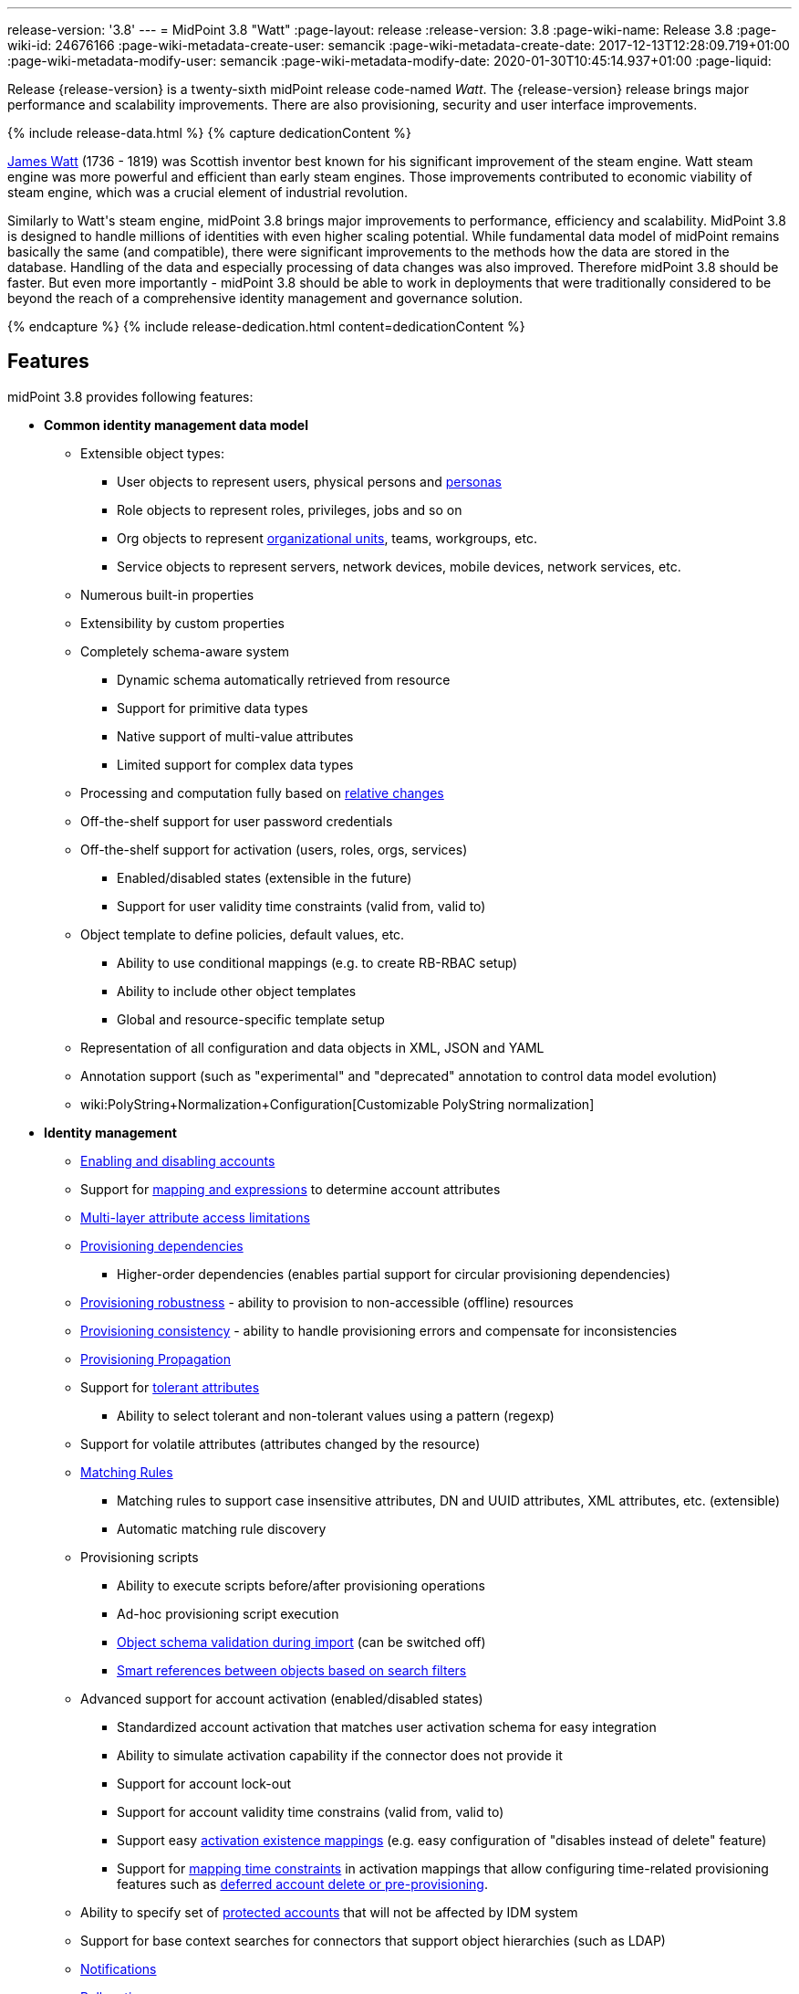 ---
release-version: '3.8'
---
= MidPoint 3.8 "Watt"
:page-layout: release
:release-version: 3.8
:page-wiki-name: Release 3.8
:page-wiki-id: 24676166
:page-wiki-metadata-create-user: semancik
:page-wiki-metadata-create-date: 2017-12-13T12:28:09.719+01:00
:page-wiki-metadata-modify-user: semancik
:page-wiki-metadata-modify-date: 2020-01-30T10:45:14.937+01:00
:page-liquid:

Release {release-version} is a twenty-sixth midPoint release code-named _Watt_.
The {release-version} release brings major performance and scalability improvements.
There are also provisioning, security and user interface improvements.

++++
{% include release-data.html %}
++++

++++
{% capture dedicationContent %}
<p>
    <a href="https://en.wikipedia.org/wiki/James_Watt">James Watt</a> (1736 - 1819) was Scottish inventor best known for his significant improvement of the steam engine.
    Watt steam engine was more powerful and efficient than early steam engines.
    Those improvements contributed to economic viability of steam engine, which was a crucial element of industrial revolution.
</p>
<p>
    Similarly to Watt's steam engine, midPoint 3.8 brings major improvements to performance, efficiency and scalability.
    MidPoint 3.8 is designed to handle millions of identities with even higher scaling potential.
    While fundamental data model of midPoint remains basically the same (and compatible), there were significant improvements to the methods how the data are stored in the database.
    Handling of the data and especially processing of data changes was also improved.
    Therefore midPoint 3.8 should be faster.
    But even more importantly - midPoint 3.8 should be able to work in deployments that were traditionally considered to be beyond the reach of a comprehensive identity management and governance solution.
</p>
{% endcapture %}
{% include release-dedication.html content=dedicationContent %}
++++

== Features

midPoint 3.8 provides following features:

* *Common identity management data model*

** Extensible object types:

*** User objects to represent users, physical persons and xref:/midpoint/reference/misc/persona/[personas]

*** Role objects to represent roles, privileges, jobs and so on

*** Org objects to represent xref:/midpoint/reference/org/organizational-structure/[organizational units], teams, workgroups, etc.

*** Service objects to represent servers, network devices, mobile devices, network services, etc.

** Numerous built-in properties

** Extensibility by custom properties

** Completely schema-aware system

*** Dynamic schema automatically retrieved from resource

*** Support for primitive data types

*** Native support of multi-value attributes

*** Limited support for complex data types

** Processing and computation fully based on xref:/midpoint/reference/concepts/relativity/[relative changes]

** Off-the-shelf support for user password credentials

** Off-the-shelf support for activation (users, roles, orgs, services)

*** Enabled/disabled states (extensible in the future)

*** Support for user validity time constraints (valid from, valid to)

** Object template to define policies, default values, etc.

*** Ability to use conditional mappings (e.g. to create RB-RBAC setup)

*** Ability to include other object templates

*** Global and resource-specific template setup

** Representation of all configuration and data objects in XML, JSON and YAML

** Annotation support (such as "experimental" and "deprecated" annotation to control data model evolution)

** wiki:PolyString+Normalization+Configuration[Customizable PolyString normalization]


* *Identity management*

** xref:/midpoint/reference/synchronization/examples/[Enabling and disabling accounts]

** Support for xref:/midpoint/reference/expressions/introduction/[mapping and expressions] to determine account attributes

** xref:/midpoint/reference/resources/resource-configuration/schema-handling/[Multi-layer attribute access limitations]

** xref:/midpoint/reference/resources/provisioning-dependencies/[Provisioning dependencies]

*** Higher-order dependencies (enables partial support for circular provisioning dependencies)

** xref:/midpoint/reference/synchronization/consistency/[Provisioning robustness] - ability to provision to non-accessible (offline) resources

** xref:/midpoint/reference/synchronization/consistency/[Provisioning consistency] - ability to handle provisioning errors and compensate for inconsistencies

** xref:/midpoint/reference/resources/propagation/[Provisioning Propagation]

** Support for xref:/midpoint/reference/resources/resource-configuration/schema-handling/#attribute-tolerance[tolerant attributes]

*** Ability to select tolerant and non-tolerant values using a pattern (regexp)

** Support for volatile attributes (attributes changed by the resource)

** xref:/midpoint/reference/concepts/matching-rules/[Matching Rules]

*** Matching rules to support case insensitive attributes, DN and UUID attributes, XML attributes, etc.
(extensible)

*** Automatic matching rule discovery

** Provisioning scripts

*** Ability to execute scripts before/after provisioning operations

*** Ad-hoc provisioning script execution

*** xref:/midpoint/reference/schema/object-references/[Object schema validation during import] (can be switched off)

*** xref:/midpoint/reference/schema/object-references/[Smart references between objects based on search filters]

** Advanced support for account activation (enabled/disabled states)

*** Standardized account activation that matches user activation schema for easy integration

*** Ability to simulate activation capability if the connector does not provide it

*** Support for account lock-out

*** Support for account validity time constrains (valid from, valid to)

*** Support easy xref:/midpoint/reference/resources/resource-configuration/schema-handling/activation/[activation existence mappings] (e.g. easy configuration of "disables instead of delete" feature)

*** Support for xref:/midpoint/reference/expressions/mappings/[mapping time constraints] in activation mappings that allow configuring time-related provisioning features such as xref:/midpoint/reference/resources/resource-configuration/schema-handling/activation/[deferred account delete or pre-provisioning].

** Ability to specify set of xref:/midpoint/reference/resources/resource-configuration/protected-accounts/[protected accounts] that will not be affected by IDM system

** Support for base context searches for connectors that support object hierarchies (such as LDAP)

** xref:/midpoint/reference/misc/notifications/[Notifications]

** xref:/midpoint/reference/misc/bulk/[Bulk actions]

** Passive xref:/midpoint/reference/resources/attribute-caching/[Attribute Caching] (EXPERIMENTAL)

** Partial multi-tenancy support


* *Synchronization*

** xref:/midpoint/reference/synchronization/introduction/[Live synchronization]

** xref:/midpoint/reference/concepts/relativity/[Reconciliation]

*** Ability to execute scripts before/after reconciliation

** Correlation and confirmation expressions

*** Conditional correlation expressions

** Concept of _channel_ that can be used to adjust synchronization behaviour in some situations

** xref:/midpoint/reference/synchronization/generic-synchronization/[Generic Synchronization] allows synchronization of roles to groups to organizational units to ... anything

** Self-healing xref:/midpoint/reference/synchronization/consistency/[consistency mechanism]


* *Advanced RBAC*

** xref:/midpoint/reference/expressions/expressions/[Expressions in the roles]

** Hierarchical roles

** Conditional roles and assignments/inducements

** Parametric roles (including ability to assign the same role several times with different parameters)

** Temporal constraints (validity dates: valid from, valid to)

** xref:/midpoint/reference/roles-policies/metaroles/gensync/[Metaroles]

** Role catalog

** Role request based on shopping cart paradigm

** Several xref:/midpoint/reference/synchronization/projection-policy/[assignment enforcement modes]

*** Ability to specify global or resource-specific enforcement mode

*** Ability to "legalize" assignment that violates the enforcement mode

** Rule-based RBAC (RB-RBAC) ability by using conditional mappings in xref:/midpoint/reference/expressions/object-template/[user template] and wiki:Role+Autoassignment[role autoassignment] and entitlement associations

** GUI support for entitlement listing, membership and editing

** Entitlement approval

** User-friendly entitlement association management


* *Identity governance*

** Powerful xref:/midpoint/reference/org/organizational-structure/[organizational structure management]

** xref:/midpoint/reference/cases/workflow-3/[Workflow support] (based on link:http://www.activiti.org/[Activiti] engine)

*** Declarative policy-based multi-level xref:/midpoint/reference/cases/approval/[approval] process

*** Visualization of approval process

** xref:/midpoint/reference/concepts/object-lifecycle/[Object lifecycle] property

** Object history (time machine)

** xref:/midpoint/reference/roles-policies/policy-rules/[Policy Rules] as a unified mechanism to define identity management, governance and compliance policies

** xref:/midpoint/reference/roles-policies/segregation-of-duties/[Segregation of Duties] (SoD)

*** Many options to define xref:/midpoint/reference/roles-policies/segregation-of-duties/[role exclusions]

*** SoD approvals

*** SoD certification

** Assignment constraints for roles and organizational structure

** xref:/midpoint/reference/roles-policies/certification/[Access certification]

** Ad-hoc recertificaiton

** Basic wiki:Role+Lifecycle[role lifecycle] management (role approvals)

** wiki:User-Friendly+Policy+Selection[User-friendly policy selection]

** wiki:Deputy[Deputy] (ad-hoc privilege delegation)

** Escalation in approval and certification processes

** xref:/midpoint/reference/misc/persona/[Personas]

** Rich assignment meta-data

** Data protection (experimental)


* *Expressions, mappings and other dynamic features*

** xref:/midpoint/reference/expressions/sequences/[Sequences] for reliable allocation of unique identifiers

** xref:/midpoint/reference/expressions/expressions/[Customization expressions]

*** xref:/midpoint/reference/expressions/expressions/script/groovy/[Groovy]

*** Python

*** xref:/midpoint/reference/expressions/expressions/script/javascript/[JavaScript (ECMAScript)]

*** Built-in libraries with a convenient set of functions

** xref:/midpoint/reference/expressions/expressions/[PolyString] support allows automatic conversion of strings in national alphabets

** Mechanism to iteratively determine unique usernames and other identifier

** wiki:Function+Libraries[Function libraries]


* *Web-based administration user interface*

** Ability to execute identity management operations on users and accounts

** User-centric views

** Account-centric views (browse and search accounts directly)

** Resource wizard

** Layout automatically adapts to screen size

** Easily customizable look & feel

** Built-in XML editor for identity and configuration objects

** Identity merge

** GUI support for wiki:Configurable+Transform+Sample[more complex data in object extension] (containers), improved GUI customization (experimental)

** Support for custom static web content


* *Self-service*

** User profile page

** Password management page

** Role selection and request dialog

** Self-registration

** Email-based password reset


* *Connectors*

** Integration of xref:/connectors/connectors/[ConnId identity connector framework]

*** Support for Evolveum Polygon connectors

*** Support for ConnId connectors

*** Support for OpenICF connectors (limited)

** Automatic generation and caching of xref:/midpoint/reference/resources/resource-schema/[resource schema] from the connector

** xref:/midpoint/architecture/archive/data-model/midpoint-common-schema/connectortype/[Local connector discovery]

** Support for connector hosts and remote xref:/midpoint/architecture/archive/data-model/midpoint-common-schema/connectortype/[connectors], xref:/connectors/connectors/[identity connector] and xref:/midpoint/architecture/archive/data-model/midpoint-common-schema/connectorhosttype/[connectors host type]

** Remote connector discovery

** xref:/midpoint/reference/resources/manual/[Manual Resource and ITSM Integration]

*** Simple management of cases - internal midPoint tickets (contributed, experimental)

** xref:/midpoint/architecture/archive/subsystems/provisioning/ucf/[Unified Connector Framework (UCF) layer to allow more provisioning frameworks in the future]


* *Flexible identity repository implementations and SQL repository implementation*

** xref:/midpoint/reference/repository/sql-repository-implementation/[Identity repository based on relational databases]

** xref:/midpoint/guides/admin-gui-user-guide/#keeping-metadata-for-all-objects-creation-modification-approvals[Keeping metadata for all objects] (creation, modification, approvals)

** xref:/midpoint/reference/deployment/removing-obsolete-information/[Automatic repository cleanup] to keep the data store size sustainable



* *Security*

** Fine-grained authorization model

*** xref:/midpoint/reference/security/authorization/configuration/[Authorization expressions]

*** Limited wiki:Power+of+Attorney+Configuration[power of attorney] implementation

** Organizational structure and RBAC integration

** Delegated administration

** Password management

*** Password distribution

*** xref:/midpoint/reference/security/credentials/password-policy/[Password policies]

*** Password retention policy

*** Password metadata

*** Self-service password management

*** Password storage options (encryption, hashing)

*** Mail-based initialization of passwords for new accounts

** CSRF protection

** Auditing to xref:/midpoint/reference/security/audit/configuration/[file (logging)]

** Auditing to xref:/midpoint/reference/security/audit/configuration/[SQL table]

** Interactive audit log viewer


* *Extensibility*

** xref:/midpoint/reference/schema/custom-schema-extension/[Custom schema extensibility]

** xref:/midpoint/reference/concepts/clockwork/scripting-hooks/[Scripting Hooks]

** wiki:Lookup+Tables[Lookup Tables]

** Support for overlay projects and deep customization

** Support for programmatic custom GUI forms (Apache Wicket components)

** Basic support for declarative custom forms

** API accessible using a REST, web services (SOAP) and local JAVA calls


* *Reporting*

** Scheduled reports

** Lightweight reporting (CSV export) built into user interface

** Comprehensive reporting based on Jasper Reports

** wiki:Post+report+script+HOWTO[Post report script]


* *Internals*

** xref:/midpoint/reference/tasks/task-manager/[Task management]

*** xref:/midpoint/reference/tasks/task-template/[Task template]

*** xref:/midpoint/reference/tasks/node-sticky-tasks/[Node-sticky tasks]

*** xref:/midpoint/devel/design/multi-node-partitioned-and-stateful-tasks/[Multi-node, partitioned and stateful tasks]


* *Operations*

** Lightweight deployment structure with two deployment options:

*** xref:/midpoint/reference/deployment/stand-alone-deployment/[Stand-alone deployment]

*** Deployment to web container (WAR)

** xref:/midpoint/reference/tasks/task-manager/[Multi-node task manager component with HA support]

** Comprehensive logging designed to aid troubleshooting

** Enterprise class scalability (hundreds of thousands of users)


* *Documentation*

** xref:/midpoint/[Administration documentation publicly available in the wiki]

** xref:/midpoint/architecture/[Architectural documentation publicly available in the wiki]

** Schema documentation automatically generated from the definition (xref:/midpoint/reference/schema/schemadoc/[schemadoc])


== Changes With Respect to Version 3.7

* User interface improvements

** wiki:User-Friendly+Policy+Selection[User-friendly policy selection]

** User-friendly entitlement association management

** GUI support for wiki:Configurable+Transform+Sample[more complex data in object extension] (containers), improved GUI customization (experimental)

** Simple GUI pages for _cases_ (internal midPoint tickets) contributed by link:https://www.exclamationlabs.com/[Exclamation Labs]

** Support for custom static web content in midpoint home directory

** Support for `experimental` annotation

** Ability to override `experimental` and `deprecated` annotations

** Minor user experience improvements


* Data model improvements

** Full implementation of `subtype` property

** Properties `locality`, `costCenter`, `preferredLanguage`, `locale`, `timezone`, `emailAddress` and `telephoneNumber` moved up from `UserType` to `FocusType`.

** wiki:PolyString+Normalization+Configuration[Customizable PolyString normalization]


* Security improvements

** xref:/midpoint/reference/security/credentials/password-policy/[Password Policy: prohibited projection values]

** Negative item enumeration in authorizations (`exceptItem`)

** Expression code requires just execution-phase authorizations, it does not need request-phase authorizations any more

** Improved password metadata


* Provisioning

** xref:/midpoint/reference/resources/propagation/[Provisioning Propagation]

** Ad-hoc provisioning script execution

** Improved error handling, especially criticality of ITSM errors

** Provisioning dependencies may use filter in dependency specification


* Performance and scalability improvements

** Optimized database schema for better performance and scalability

** Autoincrement field for audit record storage

** xref:/midpoint/devel/design/multi-node-partitioned-and-stateful-tasks/[Multi-node, partitioned and stateful tasks]

** Audit delta and operation result compression

** xref:/midpoint/reference/repository/generic/configuration/[Repository layer cache]


* Miscellaneous improvements

** Improved handling of wiki:Function+Libraries[function library] updates

** Minor mapping improvements

** Basic data protection features (experimental)

** Improved SMS gateway support (HTTP POST method)

** Support for `configuration` variable in inbound mappings

** Start scripts for `ninja` tool (`ninja.sh, ninja.bat`)

** Improved documentation


* Connectors

** CSV connector supports script execution

** Active Directory connector supports CredSSP version 5 and 6 (see CVE-2018-0886)



Oracle database 11g is no longer supported.
It is replaced by Oracle 12c database support. +
Support for PostgreSQL 9.4 and earlier is deprecated.
PostgreSQL 8.4.x and earlier is no longer supported. +
MySQL 5.6 and earlier is no longer supported. +
Microsoft SQL 2008 and 2008 R2 are no longer supported.
Microsoft SQL Server 2012 support is deprecated.


++++
{% include release-quality.html %}
++++

=== Limitations

* MidPoint 3.8 comes with a bundled LDAP-based eDirectory connector.
This connector is stable, however it is not included in the normal midPoint support.
Support for this connector has to be purchased separately.

* There is an option to modify midPoint to support LDAP and CAS authentication by using Spring Security modules.
This method is used in several midPoint deployments.
However, such authentication modules are not officially supported as part of usual midPoint subscriptions.
Only community-level support is provided for those modules.
Commercial-grade support for this authentication method is available, but it has to be explicitly negotiated in a subscription contract.

* MidPoint user interface has flexible (fluid) design and it is able to adapt to various screen sizes, including screen sizes used by some mobile devices.
However, midPoint administration interface is also quite complex and it would be very difficult to correctly support all midPoint functionality on very small screens.
Therefore midPoint often works well on larger mobile devices (tablets) it is very likely to be problematic on small screens (mobile phones).
Even though midPoint may work well on mobile devices, the support for small screens is not included in standard midPoint subscription.
Partial support for small screens (e.g. only for self-service purposes) may be provided, but it has to be explicitly negotiated in a subscription contract.

* There are several add-ons and extensions for midPoint that are not explicitly distributed with midPoint.
This includes midPoint plug-in for Eclipse IDE, extension of Jasper studio, Java client library, various samples, scripts, connectors and other non-bundled items.
Support for these non-bundled items is limited.
Generally speaking those non-bundled items are supported only for platform subscribers and those that explicitly negotiated the support in their contract.
For other cases there is only community support available.
For those that are interested in official support for IDE add-ons there is a possibility to use xref:/support/subscription-sponsoring/[subscription] to help us develop midPoint studio (bug:MID-4701[]).

MidPoint is known to work well in the following deployment environment.
The following list is list of *tested* platforms, i.e. platforms that midPoint team or reliable partners personally tested with this release.
The version numbers in parentheses are the actual version numbers used for the tests.

It is very likely that midPoint will also work in similar environments.
But only the versions specified below are supported as part of midPoint subscription and support programs - unless a different version is explicitly agreed in the contract.

Support for some platforms is marked as "deprecated".
Support for such deprecated versions can be removed in any midPoint release.
Please migrate from deprecated platforms as soon as possible.


=== Java

* OpenJDK 8 (1.8.0_91, 1.8.0_111, 1.8.0_151)

* Sun/Oracle Java SE Runtime Environment 8 (1.8.0_45, 1.8.0_65, 1.8.0_74, 1.8.0_131)


=== Web Containers

* Apache Tomcat 8 (8.0.14, 8.0.20, 8.0.28, 8.0.30, 8.0.33, 8.5.4)

* BEA/Oracle WebLogic 12c (12.2.1.3.0) -  special subscription required


[NOTE]
.Web container (application server) support
====
MidPoint 3.7 introduced xref:/midpoint/reference/deployment/stand-alone-deployment/[Stand-alone deployment] form that does not need an application server.
This is the primary deployment model for midPoint.
The deployment to web container is still supported.
However the only supported web container is Apache Tomcat.
Other web containers (application servers) may be supported if the support is explicitly negotiated in midPoint subscription.
Except for those cases midPoint development team will not provide any support for other web containers.

Currently there are no plans to remove support for deployed midPoint installation using a WAR file.
However, it is possible that this deployment form will get phased out eventually unless there are active subscribers preferring this deployment method.
MidPoint subscription is strongly recommended if you plan to use this method in the future.

See also "wiki:Is+Tomcat+deployment+still+supported?[Is Tomcat deployment still supported?]" in the wiki:Frequently+Asked+Questions[Frequently Asked Questions] section.
====


=== Databases

* H2 (embedded).
Supported only in embedded mode.
Not supported for production deployments.
Only the version specifically bundled with midPoint is supported. +
H2 is intended only for development, demo and similar use cases.
It is *not* supported for any production use.
Also, upgrade of deployments based on H2 database are not supported.

* PostgreSQL 9 (9.1, 9.2, 9.3, 9.4, 9.4.5, 9.5, 9.5.1).
Support for PostgreSQL 9.4 and earlier is deprecated.

* MariaDB (10.0.28)

* MySQL 5.7 (5.7)

* Oracle 12c

* Microsoft SQL Server 2012, 2014.
Microsoft SQL Server 2012 support is deprecated.


=== Supported Browsers

* Firefox (any recent version)

* Safari (any recent version)

* Chrome (any recent version)

* Opera (any recent version)

* Microsoft Internet Explorer (version 9 or later)

Recent version of browser as mentioned above means any stable stock version of the browser released in the last two years.
We formally support only stock, non-customized versions of the browsers without any extensions or other add-ons.
According to the experience most extensions should work fine with midPoint.
However, it is not possible to test midPoint with all of them and support all of them.
Therefore, if you chose to use extensions or customize the browser in any non-standard way you are doing that on your own risk.
We reserve the right not to support customized web browsers.

Microsoft Internet Explorer compatibility mode is *not* supported.


== Important Bundled Components

[%autowidth]
|===
| Component | Version | Description

| ConnId
| 1.4.3.11
| ConnId Connector Framework


| LDAP connector bundle
| 1.6
| LDAP, Active Directory and eDirectory connector


| CSV connector
| 2.2
| Connector for CSV files


| DatabaseTable connector
| 1.4.2.0
| Connector for simple database tables

|===


++++
{% include release-download.html %}
++++

[NOTE]
.Stand-alone deployment model
====
MidPoint deployment method has changed in midPoint release 3.7.
xref:/midpoint/reference/deployment/stand-alone-deployment/[Stand-alone deployment] is now the default deployment method.
MidPoint default configuration, scripts and almost everything else was adapted for this method.

* *New midPoint users* and *new deployments* should simply follow the wiki:Installing+midPoint+v3.7[installation manual].

* *Existing deployments* prior to version 3.7 may keep using exactly the same configuration as before.
wiki:Deploying+MidPoint+as+Web+Application[Deployment of midPoint as Web Application] is still supported as an alternative.
However, xref:/midpoint/reference/deployment/stand-alone-deployment/[stand-alone deployment] is now the primary option.
It is recommended to migrate the deployment based on application server to a stand-alone deployment in the future.
See our wiki:Migrating+from+Tomcat+to+Standalone+midPoint+Deployment[brief migration guide].
====

== Upgrade

MidPoint is software that is designed for easy upgradeability.
We do our best to maintain strong backward compatibility of midPoint data model, configuration and system behavior.
However, midPoint is also very flexible and comprehensive software system with a very rich data model.
It is not humanly possible to test all the potential upgrade paths and scenarios.
Also some changes in midPoint behavior are inevitable to maintain midPoint development pace.
Therefore we can assure reliable midPoint upgrades only for link:https://evolveum.com/services/[midPoint subscribers]. This section provides overall overview of the changes and upgrade procedures.
Although we try to our best it is not possible to foresee all possible uses of midPoint.
Therefore the information provided in this section are for information purposes only without any guarantees of completeness.
In case of any doubts about upgrade or behavior changes please use services associated with link:https://evolveum.com/services/[midPoint subscription] or purchase link:https://evolveum.com/services/professional-services/[professional services].


=== Upgrade from midPoint 3.0, 3.1, 3.1.1, 3.2, 3.3, 3.3.1, 3.4, 3.4.1, 3.5, 3.5.1, 3.6 and 3.6.1

Upgrade path from MidPoint 3.0 goes through midPoint 3.1, 3.1.1, 3.2, 3.3, 3.4.1, 3.5.1 and 3.6.1. Upgrade to midPoint 3.1 first.
Then upgrade from midPoint 3.1 to 3.1.1, from 3.1.1 to 3.2 then to 3.3, then to 3.4.1, 3.5.1, 3.6.1, 3.7.1 and finally to 3.8.


=== Upgrade from midPoint 3.7 and 3.7.1

MidPoint 3.8 data model is essentially backwards compatible with previous midPoint versions.
However, there were changes that may affect some deployments:

* Object subtype was fully implemented.
Subtype is now the recommended way how to sort object such as users into smaller categories and types.
Subtype is a direct replacement for `employeeType`, `roleType` and `serviceType`. Introduction of subtype as step towards schema unification.
Existing deprecated properties (`employeeType`, `roleType` and `serviceType`) still work in the same way as they have worked in previous midPoint versions (with one exception, see below).
However, `subtype` property should be used as a replacement whenever possible.
The only difference in functionality is that xref:/midpoint/reference/misc/persona/[personas] construction will now set `subtype` property in new personas instead of `employeeType` property as it was in previous midPoint versions.

* Properties `locality`, `costCenter`, `preferredLanguage`, `locale`, `timezone`, `emailAddress` and `telephoneNumber` moved up from `UserType` to `FocusType`. This should be a transparent change for existing objects.
Moving those properties up in a type hierarchy allows to use those properties in other focal types (roles, orgs, services).

Even though the basic database model is compatible with the previous versions, the underlying database schema was significantly modified due to performance and scalability improvements.
Therefore the *usual database-only upgrade procedure is not applicable for upgrades* to midPoint 3.8. Export and import of the data is necessary in this case.
Therefore following procedure has be followed for this upgrade:

* Upgrade instructions from 3.7.1:wiki:Upgrade+3.7.1+to+3.8[ Upgrade 3.7.1 to 3.8]

MidPoint 3.8 is a release that fixes some issues of previous versions and there were also improvements to existing functionality.
Therefore there are some changes that may not be strictly backward compatible with previous versions:

* Version numbers of some bundled connectors have changed.
Therefore connector references from the resource definitions that are using the bundled connectors need to be updated.


=== Changes in initial objects since 3.7 and 3.7.1

MidPoint has a built-in set of "initial objects" that it will automatically create in the database if they are not present.
This includes vital objects for the system to be configured (e.g. role `superuser` and user `administrator`). These objects may change in some midPoint releases.
But to be conservative and to avoid configuration overwrite midPoint does not overwrite existing objects when they are already in the database.
This may result in upgrade problems if the existing object contains configuration that is no longer supported in a new version.
Therefore the following list contains a summary of changes to the initial objects in this midPoint release.
The complete new set of initial objects is in the `config/initial-objects` directory in both the source and binary distributions.
Although any problems caused by the change in initial objects is unlikely to occur, the implementors are advised to review the following list and assess the impact on case-by-case basis:

* 000-system-configuration.xml: renamed file to "000" to allow polystring normalizer configuration on initial import, updated logging setting (hibernate)
* 030-role-superuser.xml: changed roleType to subtype
* 040-role-enduser.xml: changed roleType to subtype, authorizations for function library
* 041-role-approver.xml: changed roleType to subtype, authorizations for function library
* 042-role-reviewer.xml: changed roleType to subtype, authorizations for function library
* 043-role-delegator.xml: changed roleType to subtype, authorizations for function library
* 200-lookup-languages.xml: new supported languages: Italian, French
* 210-lookup-locales.xml: new supported locales: Italian, French


=== Bundled connector changes since 3.7 and 3.7.1

* The *LDAP connector* and *AD Connector* were upgraded to the latest available version.
The reason is a vulnerability in CredSSP protocol version 4 and earlier (CVE-2018-0886). Microsoft implemented CredSSP versions 5 and 6 to mitigate the issue.
However those versions are incompatible with previous versions, therefore new implementation has to be done in the connector.

* *CSV connector* now supports script execution (executing operating system commands).


=== Behavior changes since 3.7 and 3.7.1

* Parsing of search filters was made a bit more strict: certain classes of errors related to type and exists filter clauses are now checked during filter parsing instead of previous approach that checked them when the filter was to be applied.
This means that roles or other objects containing such malformed filters are only partially usable: they can be read from the repository (to be used during midPoint execution, displayed via standard GUI or on Repository objects page); however, such objects cannot be modified in any way.
The only way how to modify them is to fix malformed filters first using Repository objects page.

* Result of a task object is not returned by default.
It has to be explicitly requested.


=== Public interface changes since 3.7 and 3.7.1

* REST interface was extended with experimental password reset method.

* xref:/midpoint/reference/security/audit/[Audit table] was extended and modified

** `id` column in `m_audit_event` table is now generated by default (auto increment)

** Columns `delta` and `fullResult` in `m_audit_delta` table are compressed using GZIP




=== Important internal changes since 3.7 and 3.7.1

These changes should not influence people that use midPoint "as is".
These changes should also not influence the XML/JSON/YAML-based customizations or scripting expressions that rely just on the provided library classes.
These changes will influence midPoint forks and deployments that are heavily customized using the Java components.

* Definition of Unified Connector Framework (UCF) interface was changed to improve error handling.
As this is experimental interface, please see source code history for description of changes.

* Definition of Java manual connector interface (abstract classes) was changed.
As this is experimental interface, please see source code history for description of changes.


++++
{% include release-issues.html %}
++++

There is a support to set up storage of credentials in either encrypted or hashed form.
There is also unsupported and undocumented option to turn off credential storage.
This option partially works, but there may be side effects and interactions.
This option is not fully supported yet.
Do not use it or use it only at your own risk.
It is not included in any midPoint support agreement.

Native attribute with the name of 'id' cannot be currently used in midPoint (bug:MID-3872[]). If the attribute name in the resource cannot be changed then the workaround is to force the use of legacy schema.
In that case midPoint will use the legacy ConnId attribute names (icfs:name and icfs:uid).

JavaDoc is temporarily not available due to the link:https://bugs.openjdk.java.net/browse/JDK-8061305[issue in Java platform]. This issue is fixed in Java 9 platform, but backport of this fix to Java 8 is (quite surprisingly) not planned.